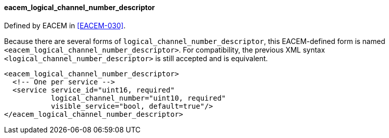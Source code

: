 ==== eacem_logical_channel_number_descriptor

Defined by EACEM in <<EACEM-030>>.

Because there are several forms of `logical_channel_number_descriptor`,
this EACEM-defined form is named `<eacem_logical_channel_number_descriptor>`.
For compatibility, the previous XML syntax `<logical_channel_number_descriptor>` is still accepted and is equivalent.

[source,xml]
----
<eacem_logical_channel_number_descriptor>
  <!-- One per service -->
  <service service_id="uint16, required"
           logical_channel_number="uint10, required"
           visible_service="bool, default=true"/>
</eacem_logical_channel_number_descriptor>
----
